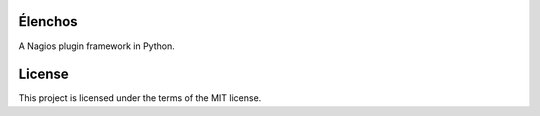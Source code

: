 Élenchos
========
A Nagios plugin framework in Python.

License
=======

This project is licensed under the terms of the MIT license.